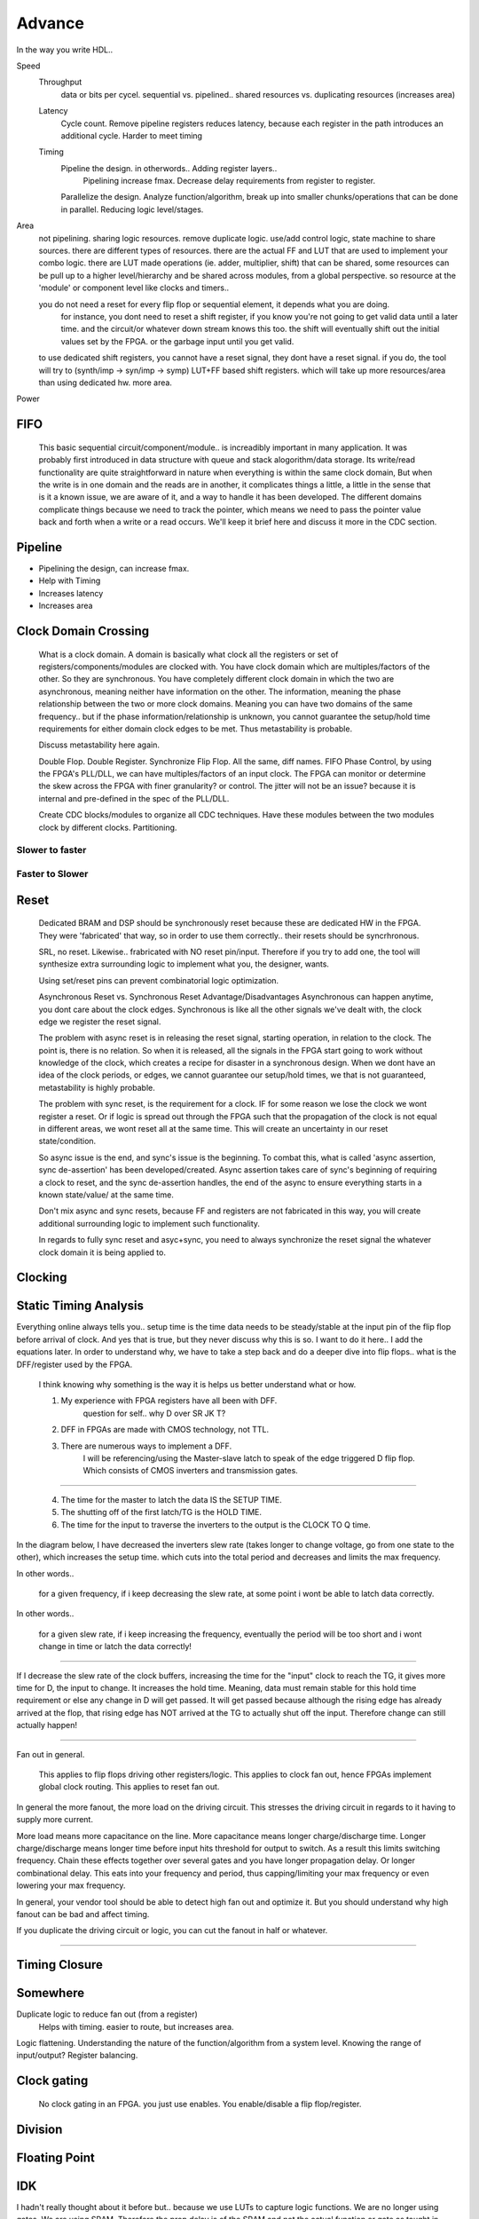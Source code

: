 Advance
***********************

In the way you write HDL..

Speed
    Throughput 
        data or bits per cycel.
        sequential vs. pipelined.. shared resources vs. duplicating resources (increases area)

    Latency
        Cycle count.
        Remove pipeline registers reduces latency, because each register in the path introduces an additional cycle.
        Harder to meet timing

    Timing
        Pipeline the design. in otherwords.. Adding register layers.. 
            Pipelining increase fmax. Decrease delay requirements from register to register.
        Parallelize the design. Analyze function/algorithm, break up into smaller chunks/operations that can be done in parallel.
        Reducing logic level/stages.

Area
    not pipelining. sharing logic resources. remove duplicate logic. use/add control logic, state machine to share sources.
    there are different types of resources. there are the actual FF and LUT that are used to implement your combo logic.
    there are LUT made operations (ie. adder, multiplier, shift) that can be shared, 
    some resources can be pull up to a higher level/hierarchy and be shared across modules, from a global perspective. 
    so resource at the 'module' or component level like clocks and timers..
 
    you do not need a reset for every flip flop or sequential element, it depends what you are doing.
        for instance, you dont need to reset a shift register, if you know you're not going to get valid data until a later time.
        and the circuit/or whatever down stream knows this too. the shift will eventually shift out the initial values set by the FPGA.
        or the garbage input until you get valid.
    
    to use dedicated shift registers, you cannot have a reset signal, they dont have a reset signal. if you do, the tool will
    try to (synth/imp -> syn/imp -> symp) LUT+FF based shift registers. which will take up more resources/area than using dedicated hw.
    more area.

    
Power

FIFO
=======================
    This basic sequential circuit/component/module.. is increadibly important in many application. 
    It was probably first introduced in data structure with queue and stack alogorithm/data storage.
    Its write/read functionality are quite straightforward in nature when everything is within the same clock domain,
    But when the write is in one domain and the reads are in another, it complicates things a little, a little in the sense that
    is it a known issue, we are aware of it, and a way to handle it has been developed. The different domains complicate things
    because we need to track the pointer, which means we need to pass the pointer value back and forth when a write or a read 
    occurs.
    We'll keep it brief here and discuss it more in the CDC section.

Pipeline
=======================
*   Pipelining the design, can increase fmax.
*   Help with Timing
*   Increases latency
*   Increases area

Clock Domain Crossing
=======================
    What is a clock domain. A domain is basically what clock all the registers or set of registers/components/modules are clocked with.
    You have clock domain which are multiples/factors of the other. So they are synchronous.
    You have completely different clock domain in which the two are asynchronous, meaning neither have information on the other.
    The information, meaning the phase relationship between the two or more clock domains. 
    Meaning you can have two domains of the same frequency.. but if the phase information/relationship is unknown,
    you cannot guarantee the setup/hold time requirements for either domain clock edges to be met.
    Thus metastability is probable.

    Discuss metastability here again.

    Double Flop. Double Register. Synchronize Flip Flop. All the same, diff names.
    FIFO
    Phase Control, by using the FPGA's PLL/DLL, we can have multiples/factors of an input clock. The FPGA can monitor or determine the skew across the FPGA
    with finer granularity? or control. The jitter will not be an issue? because it is internal and pre-defined in the spec of the PLL/DLL.

    Create CDC blocks/modules to organize all CDC techniques. Have these modules between the two modules clock by different clocks. Partitioning.

Slower to faster
-----------------------

Faster to Slower
-----------------------


Reset 
=======================

    Dedicated BRAM and DSP should be synchronously reset because these are dedicated HW in the FPGA. They were 'fabricated' that way, so in order
    to use them correctly.. their resets should be syncrhronous.

    SRL, no reset. Likewise.. frabricated with NO reset pin/input. Therefore if you try to add one, the tool will synthesize extra surrounding logic
    to implement what you, the designer, wants.

    Using set/reset pins can prevent combinatorial logic optimization.

    Asynchronous Reset vs. Synchronous Reset
    Advantage/Disadvantages
    Asynchronous can happen anytime, you dont care about the clock edges. Synchronous is like all the other signals we've dealt with,
    the clock edge we register the reset signal.
    
    The problem with async reset is in releasing the reset signal, starting operation, in relation to the clock. The point is, there is no relation. So when it is released, 
    all the signals in the FPGA start going to work without knowledge of the clock, which creates a recipe for disaster in a synchronous design.
    When we dont have an idea of the clock periods, or edges, we cannot guarantee our setup/hold times, we that is not guaranteed,
    metastability is highly probable.

    The problem with sync reset, is the requirement for a clock. IF for some reason we lose the clock we wont register a reset. Or if logic is spread out through the FPGA
    such that the propagation of the clock is not equal in different areas, we wont reset all at the same time. This will create an uncertainty
    in our reset state/condition.

    So async issue is the end, and sync's issue is the beginning. To combat this, what is called 'async assertion, sync de-assertion' has been developed/created.
    Async assertion takes care of sync's beginning of requiring a clock to reset, and the sync de-assertion handles, the end of the async to ensure everything
    starts in a known state/value/ at the same time.

    Don't mix async and sync resets, because FF and registers are not fabricated in this way, you will create additional surrounding logic to implement such functionality.

    In regards to fully sync reset and asyc+sync, you need to always synchronize the reset signal the whatever clock domain it is being applied to. 



Clocking
=======================

Static Timing Analysis
=======================

Everything online always tells you.. setup time is the time data needs to be steady/stable at the input pin 
of the flip flop before arrival of clock.
And yes that is true, but they never discuss why this is so. 
I want to do it here..
I add the equations later.
In order to understand why, we have to take a step back and do a deeper dive into flip flops..
what is the DFF/register used by the FPGA.

    I think knowing why something is the way it is helps us better understand what or how.

    1. My experience with FPGA registers have all been with DFF.
        question for self.. why D over SR JK T?
    2. DFF in FPGAs are made with CMOS technology, not TTL.
    3. There are numerous ways to implement a DFF. 
        I will be referencing/using the Master-slave latch to speak of the edge triggered D flip flop.
        Which consists of CMOS inverters and transmission gates.

.. raw:: html

    <div style="position: relative; height: 0; overflow: hidden; max-width: 100%; height: auto;">
        <iframe 
            width="660" 
            height="400" 
            src="https://www.falstad.com/circuit/circuitjs.html?ctz=CQAgjCAMB0l3BWEBOWkwHYwGYeIExgAcERGISCkFApgLRhgBQAMuBgGzhj4gcAs3XtQgAzAIYAbAM40KUJgA8KREBkEYkGcoPyCAIk1Eh8RVZi6nzplFzDQkMSPiMmzIfqqu2U5e49gXAHcTBDseEwxeRmEmEPwooUjeZC5IOJBsSEFUzOyk9JCswR5VYoKM8piPMHDY+LCk-D0KovxqXO9c9IBzULtOfvBkYQUAJUz2n2wp2qh5-mpHeZgEDPxG0qGLBXjErYToiMK3ay9Nm3SASXY6kxbq6lWKJhudvWpm3UWVhxeb8ofTIIXhAp5-NZFEEmH7YDheH4nQ4wz4tMGVfJA7zo+LuLHuHYnOEI6jEjyqInw8mnanpZSEJB0XDA3h0GzfEAAYQAsgB5ADKAB1pCxxAAXADGAAt1ol8SSFNyandPCJjiYHEoKNgTGAkMhkLrVBzOSwANKsW4ovjfJ7gEASGRyRxMABOyqS-DmhPA8CYfS9Ay4geGo3SAHt5nNqF7IDqAvBIMhOGENvNRtgmJGEuA0jVnFBoHqOGmYBAREwgA" 
            title="Ring Counter" >
        </iframe>
    </div>
        
---------

    4. The time for the master to latch the data IS the SETUP TIME.
    5. The shutting off of the first latch/TG is the HOLD TIME.
    6. The time for the input to traverse the inverters to the output is the CLOCK TO Q time.

In the diagram below, I have decreased the inverters slew rate (takes longer to change voltage, go from one state to the other), 
which increases the setup time.
which cuts into the total period and decreases and limits the max frequency.

In other words..

    for a given frequency, if i keep decreasing the slew rate, at some point i wont be able to latch data correctly.

In other words..

    for a given slew rate, if i keep increasing the frequency, eventually the period will be too short and i wont change in time or latch the data correctly!

.. raw:: html

    <div style="position: relative; height: 0; overflow: hidden; max-width: 100%; height: auto;">
        <iframe 
            width="660" 
            height="400" 
            src="https://www.falstad.com/circuit/circuitjs.html?ctz=CQAgjCAMB0l3BWEBOWkwHYwGYeIExgAcERGISCkFApgLRhgBQA7iACztHhj4dch87apCYBJChgBsPPlOGyoUNHDDJ1GzVu4JWgotyHV8BkNmwzRAGXDTF8xSJAAzAIYAbAM40KUJgA8Kbgx2EAwkDHJQoRAAET12MBlGPk5uFL9nfXS7E3STFGToJBhIfCYsvI5DU2QZZHIwYuUyvXwEZN5BDD4M0TZ8HsVBvjq-NmxIULHJ0L69WfACxfmJqcVEzr5+wQ7hmNWzfGoxqrHRAHNd5Ny9tW2-ACUjk5lsY-BLJQUSpRhdAZ3ArtG6WNpDXiGCFdHZVSHXJbcUQSTBbQQHGEteBqLS4jQ6cS2N4WdGhcxfUqqPHUgkSRbkswIPgMkQqHHU7QUBZMswkizcFng5kk-AxQVrMki0zisxSAUkpnysFsRUI9inPY7BBdEEUHUKHbqmS6o1mdaiZ4dYwxK2fJzUH5-ZS6K6mxZuj4iPS20WhVW+8YcU4KNKCA3ezhh6gIXLhlWR3UIBNxigJm3Jr0q-XRnUxQ3BnN8IyZCgFVGlwwxBrgZqlcpZVWLf17MZNEqwcoSeTGH6x+0qdAc3EEtibRQxtFa5YK5bmtqmYtwuyw0zl1Xlnb83lvOXVQNbgRVAQ7btRkBSPbFk+XhQXyd6O+KIjvRxMABG4EjDBkGHMZnUfgfiESDfuA2BEMyAE7LwDgZLwrYwnoMHRAoyGvmwvCHqh+AOFeegNDIAhEGMx74XYW4EXuOzEaCPAkhueg0WeTEMRhOA7uk7FmqE0GQHcXSMEQcyISiQiGKhxAof28CDkOmgElkjB8usSnGi2RTtq0ilceWqmkigjS1h2SFgOsxYpD2mayJZ1n6dBYA8gGjCOSmzlFvxLlWW5Z6CVJgaMGZqF8carlJJWwkinmTBXAFZIqaZZKek8PC7k5YV2k6jr9gCPBmfx6yLPZHy6hZZ72SK+XRJqZEcXRtXUa2BRELBBTUUQ1DwgYHWIWwzVzE1sHLkwzzIAUYyjekFIcNGTr-NFIB9USC2waNfz4WNMhMecjGwV0z69D1KACQJZTCds+ECWNx3nWwyBdON12Bl1T7tYUT27Xwz3zFkTFEeN9SGZp9YLa2dgsRtNZA0hp2KKZ-E3SDIXUExMqYZxvQ4WdfgopJsNiY4WJUnJ+JchhwWw+TeEfrwfAMHxYEAewop+IEMEgAwmC2Mg7OMKEKFxAAOp4ABiwsBJ+Mh0Pg3MWNg7M4RwYYgAAwgAsgA8gAykLquuJ4AAuNAAE5C1Yrj6wAxgAFuL4TUFL3DIEm8tIPzata0LmvuK4ABuNCm+b1tCtu3TMrusJDBR5Hh8HDJVDKjYkijJInhJcjwyzn44CgctgOwuBvfzACKhLwWi7HdQ8lJE8TyAjmBUiV5+GLnarzdY3nq6YvgxTiwgcu4BAAG4HzSvK1YADS4tJIRMbnpG7CN4rMTePrACuAAOQs+wAlgA9t7+v7wAdgAXELq9CwAJubrhCzvx8+0L+t70L+BrwANELFvuAA1s-r9PDHEgGvcWEFuDsGdvBOWkCohKytgfK+2996HxPufTwl9PA331nfTwD8n4G0AcAz+38-4AKFggUBrMpBRDuuebO6pR4xGtq4Y+Fx-ZYNvkLI2O8LhW31kLN8NBnB7yNhwnheC2FCxoFfdhQs97OFIb-MBCsuCcUZnQ-mLC2EcOwbg1wzhDYm08BIh+FxpGyI4QopR08HBMnINgX8FBJjL1CM4AAjkLFgeshauCNnvNex8kGeAQEQK2AAvJgNhywMgcCycALgPDeF8KIPeZhPjfFMnLaukBpDS2wMgSBuB2iE0gARDoJTjDpOwEwNJAkviJEgNkgceTkAFKKbwTS8BylSEqYIJYZhangDKRkh0pk+DtggB1JgQA" 
            title="Ring Counter" >
        </iframe>
    </div>

---------

If I decrease the slew rate of the clock buffers, increasing the time for the "input" clock to reach
the TG, it gives more time for D, the input to change. It increases the hold time. Meaning, data 
must remain stable for this hold time requirement or else any change in D will get passed.
It will get passed because although the rising edge has already arrived at the flop, that rising edge
has NOT arrived at the TG to actually shut off the input. Therefore change can still actually happen!

---------
   
Fan out in general. 
    
    This applies to flip flops driving other registers/logic.
    This applies to clock fan out, hence FPGAs implement global clock routing.
    This applies to reset fan out.

In general the more fanout, the more load on the driving circuit. This stresses the driving circuit
in regards to it having to supply more current.

More load means more capacitance on the line. More capacitance means longer charge/discharge time.
Longer charge/discharge means longer time before input hits threshold for output to switch.
As a result this limits switching frequency.
Chain these effects together over several gates and you have longer propagation delay.
Or longer combinational delay. This eats into your frequency and period,
thus capping/limiting your max frequency or even lowering your max frequency.

In general, your vendor tool should be able to detect high fan out and optimize it.
But you should understand why high fanout can be bad and affect timing.

If you duplicate the driving circuit or logic, you can cut the fanout in half or whatever.

.. raw:: html

    <div style="position: relative; height: 0; overflow: hidden; max-width: 100%; height: auto;">
        <iframe 
            width="660" 
            height="400" 
            src="https://www.falstad.com/circuit/circuitjs.html?ctz=CQAgjCAMB0l3BWEDYCYDMqDsrUE4AOLSAgsJANnWWUmQFMBaMMAKADNwsKQC7UALHT7hw0JDEioOXHmG4hBdeT2XioaVgHdFQkHh5LwqAlG27lJi+Ap1I5lb2UKwV+zsevTnhfYAyIBQCNspytlAR7ACGADYAzvQ09gBK1kHWYKoRehIRMAisAOYZeKjWuMF2rABOIEKWpgLpXhFgcKwAxnXNVk3Bjnaw8JB4o2PjE3gg6NBgRAToCIsUqEFzkKpDbMV9st39pXnmRi3YZS32cdMU3r1wxqbKINHx9KxX6DeKgnX3Fa3PWIJIr7RQ4UEmR5mLq7f6w8GDYYjSYo0ZiFbodDkVAIVzYASuLAaOBsWr1b7BWE-ZTtD5fTC-OgMp4vYE7dIiXYGI4w9IM3YiRHDASolGbYYUBBLMBNPgLT7oImSSCkxnTMq7ZngWnXUyYOjk-UA1lvdnBT6NPkESrQ0FGzVfIVwLEIUXjQzQAgUIKQBCoSACLB4FgIJrElU1NX2vn+1rtHQW9VM2NG9xJ9NG-5pzM-RNZ8xGlqJi4F2NFlNlbMV3Xqsw6M4PdMtNg6XYtBDhEutmPIcLM8xU4Id-jUgcxujD9NVkfmstuBxWZsuee1Hq3ddx+xdZuLxeHJ1wEVu911aB4P14X3OlVEcUR4rNw6nEhHVJr1qLxTIAie0yodT-rk+RjsEjDpJOYGVKWdCQTWsH2GS9ywbs8HaluoLIekzBZMq8BHseoybP6HZ+vgkDoBs2B4EqWwgihmSgnYZh0qYyFIekTEmtBtZGvBrAAB4gIw1p1GU-oQAISDBD8HQxAA1gAOnEyQAMJKQALgA9kp1T0AkAC2ABGMT0Dp9CxEpslyQJQkiasci4ooFBTNJwRxFoACW6kdAAFkpHkAHZKfpmm6UpABEhRROpenhTZwnSYQ4BhhREm6CAUUxXEwWaQAJvQJm5UpUTZcpKnxUQ0wdlVRKLC56UhWFcTRAFmkAK7qUpCkAI45U1HRtdUukBZ1cS5dUHkAG6mXEundW1Hm6blFV6gsYJIOgXp1A1oUzS17WjT1SmFLp0X0NUlk+VE1SFDN6kefpbyCcJLltIoBAamA1CuRlp0xRdcS+ddt0aQ9M1HXEMSaVo53BVE-FKew3WsJpgQ2NkbSVkMcDcPg6B4JJWI4hoEDKCj0zeFkeIE6ekxYAQoxSG0d4qq05MMgxBqY0ksxs5t6UAGKk+GeEEWMLPImLUzMCAKlRAADlEHReVEAUdG8-MCGUQvTNt-owRAAtzW19BqwAnqwQA" 
            title="Ring Counter" >
        </iframe>
    </div>

---------



Timing Closure
=======================



Somewhere
=======================
Duplicate logic to reduce fan out (from a register)
    Helps with timing. easier to route, but increases area.

Logic flattening. Understanding the nature of the function/algorithm from a system level.
Knowing the range of input/output? 
Register balancing.

Clock gating
===============
    No clock gating in an FPGA. you just use enables. You enable/disable a flip flop/register.

Division
====================


Floating Point 
====================


IDK
====================
I hadn't really thought about it before but.. because we use LUTs to capture logic functions.
We are no longer using gates. 
We are using SRAM.
Therefore the prop delay is of the SRAM and not the actual function or gate as taught in digital logic courses.
Which also means.. the delay is constant for all function using that LUT.
